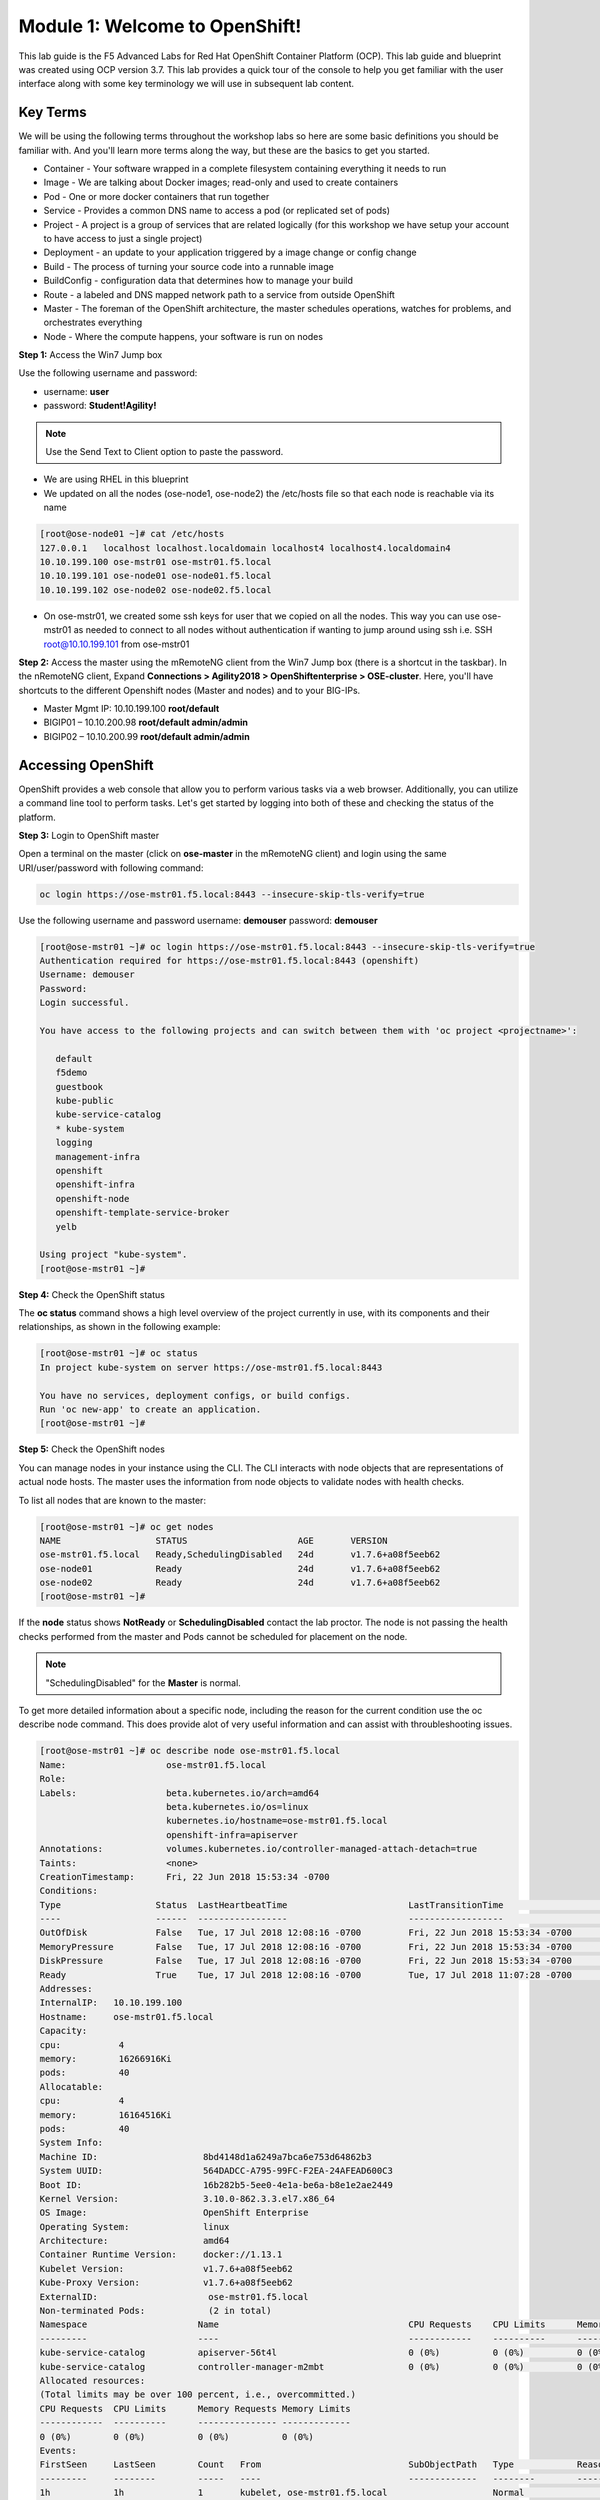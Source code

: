 Module 1: Welcome to OpenShift!
================================

This lab guide is the F5 Advanced Labs for Red Hat OpenShift Container
Platform (OCP). This lab guide and blueprint was created using OCP version
3.7. This lab provides a quick tour of the console to help you get familiar
with the user interface along with some key terminology we will use in
subsequent lab content.

Key Terms
---------

We will be using the following terms throughout the workshop labs so here are
some basic definitions you should be familiar with. And you'll learn more
terms along the way, but these are the basics to get you started.

- Container - Your software wrapped in a complete filesystem containing
  everything it needs to run
- Image - We are talking about Docker images; read-only and used to create
  containers
- Pod - One or more docker containers that run together
- Service - Provides a common DNS name to access a pod (or replicated set of
  pods)
- Project - A project is a group of services that are related logically (for
  this workshop we have setup your account to have access to just a single
  project)
- Deployment - an update to your application triggered by a image change or
  config change
- Build - The process of turning your source code into a runnable image
- BuildConfig - configuration data that determines how to manage your build
- Route - a labeled and DNS mapped network path to a service from outside
  OpenShift
- Master - The foreman of the OpenShift architecture, the master schedules
  operations, watches for problems, and orchestrates everything
- Node - Where the compute happens, your software is run on nodes

**Step 1:** Access the Win7 Jump box

Use the following username and password:

- username: **user**
- password: **Student!Agility!**

.. note:: Use the Send Text to Client option to paste the password.

- We are using RHEL in this blueprint
- We updated on all the nodes (ose-node1, ose-node2) the /etc/hosts file so
  that each node is reachable via its name

.. code-block:: console

   [root@ose-node01 ~]# cat /etc/hosts
   127.0.0.1   localhost localhost.localdomain localhost4 localhost4.localdomain4
   10.10.199.100 ose-mstr01 ose-mstr01.f5.local
   10.10.199.101 ose-node01 ose-node01.f5.local
   10.10.199.102 ose-node02 ose-node02.f5.local

* On ose-mstr01, we created some ssh keys for user that we copied on all the
  nodes. This way you can use ose-mstr01 as needed to connect to all nodes
  without authentication if wanting to jump around using ssh i.e. SSH
  root@10.10.199.101 from ose-mstr01

**Step 2:** Access the master using the mRemoteNG client from the Win7 Jump
box (there is a shortcut in the taskbar). In the nRemoteNG client, Expand
**Connections > Agility2018 > OpenShiftenterprise > OSE-cluster**. Here,
you'll have shortcuts to the different Openshift nodes (Master and nodes) and
to your BIG-IPs.

- Master Mgmt IP: 10.10.199.100 **root/default**
- BIGIP01 – 10.10.200.98 **root/default admin/admin**
- BIGIP02 – 10.10.200.99 **root/default admin/admin**

Accessing OpenShift
-------------------

OpenShift provides a web console that allow you to perform various tasks via a
web browser. Additionally, you can utilize a command line tool to perform
tasks. Let's get started by logging into both of these and checking the status
of the platform.

**Step 3:** Login to OpenShift master

Open a terminal on the master (click on **ose-master** in the mRemoteNG client)
and login using the same URI/user/password with following command:

.. code-block:: console

   oc login https://ose-mstr01.f5.local:8443 --insecure-skip-tls-verify=true
     
Use the following username and password
username: **demouser**
password: **demouser**

.. code-block:: console

   [root@ose-mstr01 ~]# oc login https://ose-mstr01.f5.local:8443 --insecure-skip-tls-verify=true
   Authentication required for https://ose-mstr01.f5.local:8443 (openshift)
   Username: demouser
   Password:
   Login successful.

   You have access to the following projects and can switch between them with 'oc project <projectname>':

      default
      f5demo
      guestbook
      kube-public
      kube-service-catalog
      * kube-system
      logging
      management-infra
      openshift
      openshift-infra
      openshift-node
      openshift-template-service-broker
      yelb

   Using project "kube-system".
   [root@ose-mstr01 ~]#

**Step 4:** Check the OpenShift status

The **oc status** command shows a high level overview of the project currently
in use, with its components and their relationships, as shown in the following
example:

.. code-block:: console

   [root@ose-mstr01 ~]# oc status
   In project kube-system on server https://ose-mstr01.f5.local:8443

   You have no services, deployment configs, or build configs.
   Run 'oc new-app' to create an application.
   [root@ose-mstr01 ~]#

**Step 5:** Check the OpenShift nodes

You can manage nodes in your instance using the CLI. The CLI interacts with
node objects that are representations of actual node hosts. The master uses
the information from node objects to validate nodes with health checks.

To list all nodes that are known to the master:

.. code-block:: console

   [root@ose-mstr01 ~]# oc get nodes
   NAME                  STATUS                     AGE       VERSION
   ose-mstr01.f5.local   Ready,SchedulingDisabled   24d       v1.7.6+a08f5eeb62
   ose-node01            Ready                      24d       v1.7.6+a08f5eeb62
   ose-node02            Ready                      24d       v1.7.6+a08f5eeb62
   [root@ose-mstr01 ~]#
     
If the **node** status shows **NotReady** or **SchedulingDisabled** contact
the lab proctor. The node is not passing the health checks performed from the
master and Pods cannot be scheduled for placement on the node.

.. note:: "SchedulingDisabled" for the **Master** is normal.

To get more detailed information about a specific node, including the reason
for the current condition use the oc describe node command. This does provide
alot of very useful information and can assist with throubleshooting issues. 
     
.. code-block:: console

   [root@ose-mstr01 ~]# oc describe node ose-mstr01.f5.local
   Name:                   ose-mstr01.f5.local
   Role:
   Labels:                 beta.kubernetes.io/arch=amd64
                           beta.kubernetes.io/os=linux
                           kubernetes.io/hostname=ose-mstr01.f5.local
                           openshift-infra=apiserver
   Annotations:            volumes.kubernetes.io/controller-managed-attach-detach=true
   Taints:                 <none>
   CreationTimestamp:      Fri, 22 Jun 2018 15:53:34 -0700
   Conditions:
   Type                  Status  LastHeartbeatTime                       LastTransitionTime                      Reason                               Message
   ----                  ------  -----------------                       ------------------                      ------                               -------
   OutOfDisk             False   Tue, 17 Jul 2018 12:08:16 -0700         Fri, 22 Jun 2018 15:53:34 -0700              KubeletHasSufficientDisk        kubelet has sufficient disk space available
   MemoryPressure        False   Tue, 17 Jul 2018 12:08:16 -0700         Fri, 22 Jun 2018 15:53:34 -0700         KubeletHasSufficientMemory      kubelet has sufficient memory available
   DiskPressure          False   Tue, 17 Jul 2018 12:08:16 -0700         Fri, 22 Jun 2018 15:53:34 -0700         KubeletHasNoDiskPressure        kubelet has no disk pressure
   Ready                 True    Tue, 17 Jul 2018 12:08:16 -0700         Tue, 17 Jul 2018 11:07:28 -0700           KubeletReady                    kubelet is posting ready status
   Addresses:
   InternalIP:   10.10.199.100
   Hostname:     ose-mstr01.f5.local
   Capacity:
   cpu:           4
   memory:        16266916Ki
   pods:          40
   Allocatable:
   cpu:           4
   memory:        16164516Ki
   pods:          40
   System Info:
   Machine ID:                    8bd4148d1a6249a7bca6e753d64862b3
   System UUID:                   564DADCC-A795-99FC-F2EA-24AFEAD600C3
   Boot ID:                       16b282b5-5ee0-4e1a-be6a-b8e1e2ae2449
   Kernel Version:                3.10.0-862.3.3.el7.x86_64
   OS Image:                      OpenShift Enterprise
   Operating System:              linux
   Architecture:                  amd64
   Container Runtime Version:     docker://1.13.1
   Kubelet Version:               v1.7.6+a08f5eeb62
   Kube-Proxy Version:            v1.7.6+a08f5eeb62
   ExternalID:                     ose-mstr01.f5.local
   Non-terminated Pods:            (2 in total)
   Namespace                     Name                                    CPU Requests    CPU Limits      Memory Requests       Memory Limits
   ---------                     ----                                    ------------    ----------      ---------------       -------------
   kube-service-catalog          apiserver-56t4l                         0 (0%)          0 (0%)          0 (0%)                 0 (0%)
   kube-service-catalog          controller-manager-m2mbt                0 (0%)          0 (0%)          0 (0%)                 0 (0%)
   Allocated resources:
   (Total limits may be over 100 percent, i.e., overcommitted.)
   CPU Requests  CPU Limits      Memory Requests Memory Limits
   ------------  ----------      --------------- -------------
   0 (0%)        0 (0%)          0 (0%)          0 (0%)
   Events:
   FirstSeen     LastSeen        Count   From                            SubObjectPath   Type            Reason                 Message
   ---------     --------        -----   ----                            -------------   --------        ------                 -------
   1h            1h              1       kubelet, ose-mstr01.f5.local                    Normal                NodeAllocatableEnforced Updated Node Allocatable limit across pods
   1h            1h              1       kubelet, ose-mstr01.f5.local                    Normal          Starting                Starting kubelet.
   1h            1h              1       kubelet, ose-mstr01.f5.local                    Normal          NodeHasSufficientDisk   Node ose-mstr01.f5.local status is now: NodeHasSufficientDisk
   1h            1h              1       kubelet, ose-mstr01.f5.local                    Normal          NodeHasSufficientMemory Node ose-mstr01.f5.local status is now: NodeHasSufficientMemory
   1h            1h              1       kubelet, ose-mstr01.f5.local                    Normal          NodeHasNoDiskPressure   Node ose-mstr01.f5.local status is now: NodeHasNoDiskPressure
   1h            1h              1       kubelet, ose-mstr01.f5.local                    Warning         Rebooted                Node ose-mstr01.f5.local has been rebooted, boot id: 16b282b5-5ee0-4e1a-be6a-b8e1e2ae2449
   1h            1h              1       kubelet, ose-mstr01.f5.local                    Normal          NodeNotReady            Node ose-mstr01.f5.local status is now: NodeNotReady
   1h            1h              1       kubelet, ose-mstr01.f5.local                    Normal          NodeNotSchedulable      Node ose-mstr01.f5.local status is now: NodeNotSchedulable
   1h            1h              1       kubelet, ose-mstr01.f5.local                    Normal          NodeReady               Node ose-mstr01.f5.local status is now: NodeReady
   [root@ose-mstr01 ~]#

**Step 6:** Check to see what projects you have access to:

.. code-block:: console

   [root@ose-mstr01 ~]# oc get projects
   NAME                                DISPLAY NAME   STATUS
   default                                            Active
   f5demo                                             Active
   guestbook                                          Active
   kube-public                                        Active
   kube-service-catalog                               Active
   kube-system                                        Active
   logging                                            Active
   management-infra                                   Active
   openshift                                          Active
   openshift-infra                                    Active
   openshift-node                                     Active
   openshift-template-service-broker                  Active
   yelb                                               Active

You will be using these projects in the lab

**Step 7:** Check to see what host subnests are created on OpenShift:

.. code-block:: console

   [root@ose-mstr01 ~]# oc get hostsubnets
   NAME                  HOST                  HOST IP         SUBNET          EGRESS IPS
   ose-mstr01.f5.local   ose-mstr01.f5.local   10.10.199.100   10.130.0.0/23   []
   ose-node01            ose-node01            10.10.199.101   10.128.0.0/23   []
   ose-node02            ose-node02            10.10.199.102   10.129.0.0/23   []
   [root@ose-mstr01 ~]#
     
**Step 8:** Access OpenShift web console

From the jumpbox navigate to the URI provided by your instructor and login
with the user/password provided (there is a favorite on **chrome** called
**Login - OpenShift Container Platform**).

Use the following username and password
username: **demouser**
password: **demouser**

.. image:: images/webconsole.png
  :align: center

Troubleshooting OpenShift!
--------------------------

If you have a problem in your OpenShift Container Platform 3 environment, how
do you investigate

* How can I troubleshoot it?
* What logs can I inspect?
* How can I modify the log level / detail that openshift generates?
* I need to provide supporting data to technical support for analysis. What
  information is needed?

A starting point for data collection from an OpenShift master or node is a
sosreport that includes docker and OpenShift related information. The process
to collect a sosreport is the same as with any other Red Hat Enterprise Linux
(RHEL) based system:

.. note:: The following is provided for informational purposes. You do not
   need to run these commands for the lab.

.. code-block:: console

   # yum update sos
   # sosreport

Openshift has five log message severities. Messages with FATAL, ERROR, WARNING
and some INFO severities appear in the logs regardless of the log configuration.

.. code-block:: console

   0 - Errors and warnings only
   2 - Normal information
   4 - Debugging-level information
   6 - API-level debugging information (request / response)
   8 - Body-level API debugging information 

This parameter can be set in the OPTIONS for the relevant services environment
file within /etc/sysconfig/

For example to set OpenShift master's log level to debug, add or edit this
line in /etc/sysconfig/atomic-openshift-master

.. code-block:: console

   OPTIONS='--loglevel=4'

   and then restart the service with
  
   systemctl restart atomic-openshift-master

Key files / directories

.. code-block:: console

   /etc/origin/{node,master}/
   /etc/origin/{node,master}/{node.master}-config.yaml
